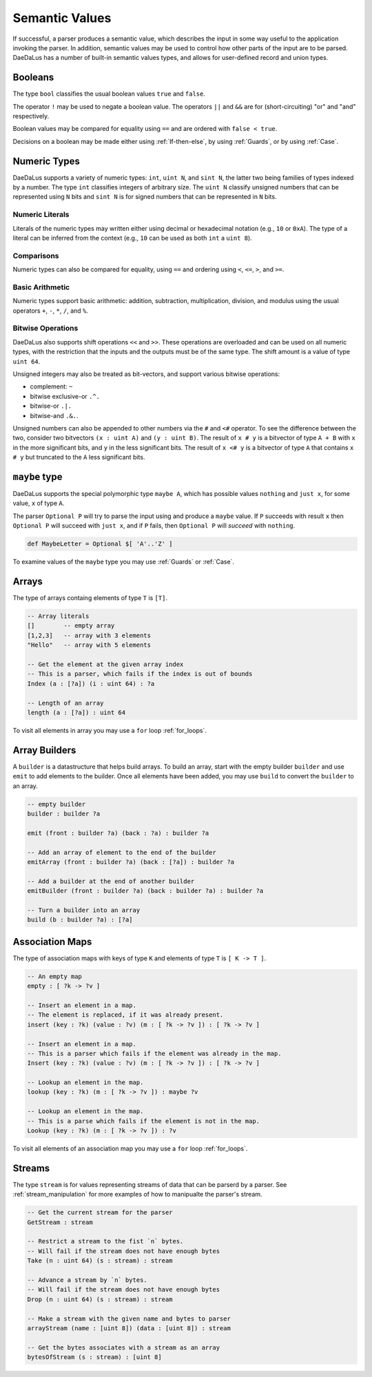 Semantic Values
===============

If successful, a parser produces a semantic value, which describes the
input in some way useful to the application invoking the parser.
In addition, semantic values may be used to control how other parts of the
input are to be parsed.  DaeDaLus has a number of built-in semantic values
types, and allows for user-defined record and union types.

Booleans
--------

The type ``bool`` classifies the usual boolean values ``true`` and ``false``.

The operator ``!`` may be used to negate a boolean value.
The operators ``||`` and ``&&`` are for (short-circuiting) "or" and "and"
respectively.

Boolean values may be compared for equality using ``==`` and are ordered
with ``false < true``.

Decisions on a boolean may be made either using :ref:`If-then-else`, by
using :ref:`Guards`, or by using :ref:`Case`.




Numeric Types
-------------

DaeDaLus supports a variety of numeric types: ``int``, ``uint N``, and
``sint N``, the latter two being families of types indexed by a number.
The type ``int`` classifies integers of arbitrary size.
The ``uint N`` classify unsigned numbers that can be represented using ``N``
bits and ``sint N`` is for signed numbers that can be represented
in ``N`` bits.


Numeric Literals
^^^^^^^^^^^^^^^^

Literals of the numeric types may written either using decimal or hexadecimal
notation (e.g., ``10`` or ``0xA``).  The type of a literal can be inferred
from the context (e.g., ``10`` can be used as both ``int`` a ``uint 8``).


Comparisons
^^^^^^^^^^^

Numeric types can also be compared for equality, using ``==`` and ordering
using ``<``, ``<=``, ``>``, and ``>=``.

Basic Arithmetic
^^^^^^^^^^^^^^^^

Numeric types support basic arithmetic: addition, subtraction, 
multiplication, division, and modulus using the usual operators
``+``, ``-``, ``*``, ``/``, and ``%``.

Bitwise Operations
^^^^^^^^^^^^^^^^^^

DaeDaLus also supports shift operations ``<<`` and ``>>``.
These operations are overloaded and can be used on all numeric types,
with the restriction that the inputs and the outputs must be of the
same type.  The shift amount is a value of type ``uint 64``.

Unsigned integers may also be treated as bit-vectors, and support various
bitwise operations:

* complement: ``~``
* bitwise exclusive-or ``.^.``
* bitwise-or ``.|.``
* bitwise-and ``.&.``.

Unsigned numbers can also be appended to other numbers via the
``#`` and ``<#`` operator.  To see the difference between the two,
consider two bitvectors ``(x : uint A)`` and ``(y : uint B)``.
The result of ``x # y`` is a bitvector of type ``A + B`` with
``x`` in the more significant bits, and ``y`` in the less significant bits.
The result of ``x <# y`` is a bitvector of type ``A`` that contains
``x # y`` but truncated to the ``A`` less significant bits.


``maybe`` type
--------------

DaeDaLus supports the special polymorphic type ``maybe A``, which has possible 
values ``nothing`` and ``just x``, for some value, ``x`` of type ``A``.

The parser ``Optional P`` will try to parse the input using and produce
a ``maybe`` value.  If ``P`` succeeds with result ``x`` then
``Optional P`` will succeed with ``just x``, and if ``P`` fails, then
``Optional P`` will *succeed* with ``nothing``.

.. code-block:: DaeDaLus 

  def MaybeLetter = Optional $[ 'A'..'Z' ]

To examine values of the ``maybe`` type you may use
:ref:`Guards` or :ref:`Case`.


Arrays
------

The type of arrays containg elements of type ``T`` is ``[T]``.

.. code-block:: DaeDaLus

  -- Array literals
  []        -- empty array
  [1,2,3]   -- array with 3 elements
  "Hello"   -- array with 5 elements

  -- Get the element at the given array index
  -- This is a parser, which fails if the index is out of bounds
  Index (a : [?a]) (i : uint 64) : ?a

  -- Length of an array
  length (a : [?a]) : uint 64

To visit all elements in array you may use a ``for`` loop :ref:`for_loops`.


Array Builders
--------------

A ``builder`` is a datastructure that helps build arrays.
To build an array, start with the empty builder ``builder`` and use
``emit`` to add elements to the builder.  Once all elements have been
added, you may use ``build`` to convert the ``builder`` to an array.

.. code-block:: DaeDaLus

  -- empty builder
  builder : builder ?a

  emit (front : builder ?a) (back : ?a) : builder ?a

  -- Add an array of element to the end of the builder
  emitArray (front : builder ?a) (back : [?a]) : builder ?a

  -- Add a builder at the end of another builder
  emitBuilder (front : builder ?a) (back : builder ?a) : builder ?a

  -- Turn a builder into an array
  build (b : builder ?a) : [?a]



Association Maps
----------------

The type of association maps with keys of type ``K`` and elements of type
``T`` is ``[ K -> T ]``.

.. code-block:: DaeDaLus

  -- An empty map
  empty : [ ?k -> ?v ]

  -- Insert an element in a map.
  -- The element is replaced, if it was already present.
  insert (key : ?k) (value : ?v) (m : [ ?k -> ?v ]) : [ ?k -> ?v ]

  -- Insert an element in a map.
  -- This is a parser which fails if the element was already in the map.
  Insert (key : ?k) (value : ?v) (m : [ ?k -> ?v ]) : [ ?k -> ?v ]

  -- Lookup an element in the map.
  lookup (key : ?k) (m : [ ?k -> ?v ]) : maybe ?v

  -- Lookup an element in the map.
  -- This is a parse which fails if the element is not in the map.
  Lookup (key : ?k) (m : [ ?k -> ?v ]) : ?v

To visit all elements of an association map you may use a
``for`` loop :ref:`for_loops`.


Streams
-------

The type ``stream`` is for values representing streams of data that
can be parserd by a parser.   See :ref:`stream_manipulation` for more examples
of how to manipualte the parser's stream.

.. code-block:: DaeDaLus

  -- Get the current stream for the parser
  GetStream : stream

  -- Restrict a stream to the fist `n` bytes.
  -- Will fail if the stream does not have enough bytes
  Take (n : uint 64) (s : stream) : stream

  -- Advance a stream by `n` bytes.
  -- Will fail if the stream does not have enough bytes
  Drop (n : uint 64) (s : stream) : stream

  -- Make a stream with the given name and bytes to parser
  arrayStream (name : [uint 8]) (data : [uint 8]) : stream

  -- Get the bytes associates with a stream as an array
  bytesOfStream (s : stream) : [uint 8]






